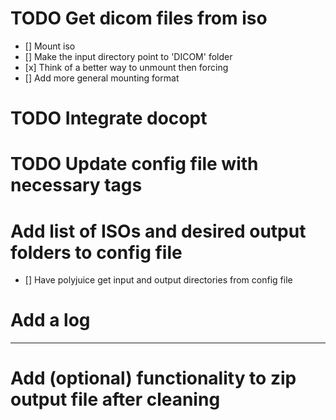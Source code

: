 * TODO Get dicom files from iso
    - [] Mount iso
    - [] Make the input directory point to 'DICOM' folder
    - [x] Think of a better way to unmount then forcing
    - [] Add more general mounting format

* TODO Integrate docopt

* TODO Update config file with necessary tags

* Add list of ISOs and desired output folders to config file
    - [] Have polyjuice get input and output directories from config file

* Add a log

---------------------------------------------------

# Complete
* Add (optional) functionality to zip output file after cleaning